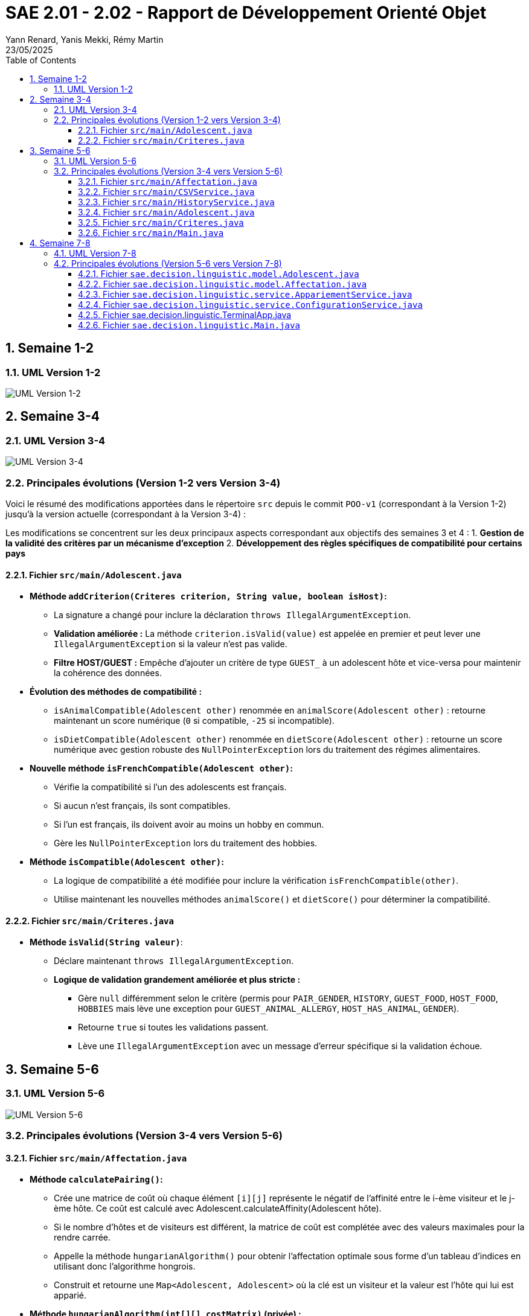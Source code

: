 = SAE 2.01 - 2.02 - Rapport de Développement Orienté Objet
:author: Yann Renard, Yanis Mekki, Rémy Martin
:revdate: 23/05/2025
:doctype: report
:toc: left
:toclevels: 3
:sectnums:
:icons: font
:source-highlighter: highlightjs
:pdf-theme: custom-theme
:pdf-themesdir: .

## Semaine 1-2

### UML Version 1-2

image::UML_plantuml/SAE_UML_Version1.png[UML Version 1-2]

## Semaine 3-4

### UML Version 3-4

image::UML_plantuml/SAE_UML_Version2.png[UML Version 3-4]

### Principales évolutions (Version 1-2 vers Version 3-4)

Voici le résumé des modifications apportées dans le répertoire `src` depuis le commit `POO-v1` (correspondant à la Version 1-2) jusqu'à la version actuelle (correspondant à la Version 3-4) :

Les modifications se concentrent sur les deux principaux aspects correspondant aux objectifs des semaines 3 et 4 :
1. **Gestion de la validité des critères par un mécanisme d'exception**
2. **Développement des règles spécifiques de compatibilité pour certains pays**

==== Fichier `src/main/Adolescent.java`

* **Méthode `addCriterion(Criteres criterion, String value, boolean isHost)`:**
    ** La signature a changé pour inclure la déclaration `throws IllegalArgumentException`.
    ** **Validation améliorée :** La méthode `criterion.isValid(value)` est appelée en premier et peut lever une `IllegalArgumentException` si la valeur n'est pas valide.
    ** **Filtre HOST/GUEST :** Empêche d'ajouter un critère de type `GUEST_` à un adolescent hôte et vice-versa pour maintenir la cohérence des données.

* **Évolution des méthodes de compatibilité :**
    ** `isAnimalCompatible(Adolescent other)` renommée en `animalScore(Adolescent other)` : retourne maintenant un score numérique (`0` si compatible, `-25` si incompatible).
    ** `isDietCompatible(Adolescent other)` renommée en `dietScore(Adolescent other)` : retourne un score numérique avec gestion robuste des `NullPointerException` lors du traitement des régimes alimentaires.

* **Nouvelle méthode `isFrenchCompatible(Adolescent other)`:**
    ** Vérifie la compatibilité si l'un des adolescents est français.
    ** Si aucun n'est français, ils sont compatibles.
    ** Si l'un est français, ils doivent avoir au moins un hobby en commun.
    ** Gère les `NullPointerException` lors du traitement des hobbies.

* **Méthode `isCompatible(Adolescent other)`:**
    ** La logique de compatibilité a été modifiée pour inclure la vérification `isFrenchCompatible(other)`.
    ** Utilise maintenant les nouvelles méthodes `animalScore()` et `dietScore()` pour déterminer la compatibilité.

==== Fichier `src/main/Criteres.java`

* **Méthode `isValid(String valeur)`**:
    ** Déclare maintenant `throws IllegalArgumentException`.
    ** **Logique de validation grandement améliorée et plus stricte :**
        *** Gère `null` différemment selon le critère (permis pour `PAIR_GENDER`, `HISTORY`, `GUEST_FOOD`, `HOST_FOOD`, `HOBBIES` mais lève une exception pour `GUEST_ANIMAL_ALLERGY`, `HOST_HAS_ANIMAL`, `GENDER`).
        *** Retourne `true` si toutes les validations passent.
        *** Lève une `IllegalArgumentException` avec un message d'erreur spécifique si la validation échoue.

## Semaine 5-6

### UML Version 5-6

image::UML_plantuml/SAE_UML_Version3.png[UML Version 5-6]

### Principales évolutions (Version 3-4 vers Version 5-6)


==== Fichier `src/main/Affectation.java`

* **Méthode `calculatePairing()`:**
    ** Crée une matrice de coût où chaque élément `[i][j]` représente le négatif de l'affinité entre le i-ème visiteur et le j-ème hôte. Ce coût est calculé avec Adolescent.calculateAffinity(Adolescent hôte).
    ** Si le nombre d'hôtes et de visiteurs est différent, la matrice de coût est complétée avec des valeurs maximales pour la rendre carrée.
    ** Appelle la méthode `hungarianAlgorithm()` pour obtenir l'affectation optimale sous forme d'un tableau d'indices en utilisant donc l'algorithme hongrois.
    ** Construit et retourne une `Map<Adolescent, Adolescent>` où la clé est un visiteur et la valeur est l'hôte qui lui est apparié.

* **Méthode `hungarianAlgorithm(int[][] costMatrix)` (privée) :**
    ** Implémente l'algorithme hongrois pour résoudre le problème d'affectation linéaire.  
    ** A cette fin il utilise plusieurs tableaux :
        * `lx` et `ly`: les coûts temporaires pour chaque visiteur et chaque hôte.
        * `xy`: garde en mémoire quel hôte est actuellement attribué à quel visiteur.
        * `yx`: l'inverse de `xy`, quel visiteur est attribué à quel hôte.
        * `queue`, `prev`, `S`, `T`: les tableaux utilisés pour l'exploration des possibilités d'amélioration de l'appariement.  
    ** Initialise les tableaux ci dessus et trouve une affectation initiale.
    ** Itérativement, recherche des chemins augmentants pour améliorer l'affectation jusqu'à ce qu'elle soit optimale.
    ** Retourne un tableau `xy` où `xy[i]` est l'indice de la colonne (l'hôte) affecté à la ligne `i` (le visiteur).

==== Fichier `src/main/CSVService.java`

* **Méthode `importAdolescents(String filePath, boolean isHost)` :**
    ** Prend en paramètre le chemin du fichier CSV et un booléen `isHost` pour indiquer si les adolescents sont des hôtes ou des visiteurs.
    ** Lit le fichier ligne par ligne :
        * Appelle `parseHeaders()` pour lire et valider la ligne d'en-tête et construire une map des en-têtes avec leurs indices.
        * Pour chaque ligne de données, appelle `processDataLine()` pour créer un objet `Adolescent`.
    ** Gère les `IOException` lors de la lecture du fichier.
    ** Retourne une `List<Adolescent>` contenant tous les adolescents importés.

* **Méthode `parseHeaders(BufferedReader br, String filePath)` (privée) :**
    ** Lit la première ligne du fichier CSV (censée être l'en-tête).
    ** Divise la ligne en fonction du `CSV_DELIMITER`.
    ** Crée une `Map<String, Integer>` associant chaque nom d'en-tête (en majuscules et sans espaces superflus) à son index de colonne.
    ** Vérifie si tous les `REQUIRED_HEADERS` sont présents dans la map. Si ce n'est pas le cas, un message d'erreur est journalisé avec LogError(String message, String context, Exception e) et une map vide est retournée.
    ** Retourne la `headerMap` ou une map vide en cas d'erreur.

* **Méthode `processDataLine(String line, Map<String, Integer> headerMap, boolean isHost, List<Adolescent> adolescents)` (privée) :**
    ** Traite une seule ligne de données du fichier CSV.
    ** Divise la ligne en un tableau de chaînes de caractères (`data`).
    ** Vérifie que le nombre de colonnes correspond au nombre d'en-têtes.
    ** Appelle `extractCriteria()` pour extraire les critères spécifiques de l'adolescent.
    ** Appelle `createAdolescent()` pour instancier un objet `Adolescent`.
    ** Ajoute l'adolescent créé à la liste des adolescents.
    ** Gère les exceptions génériques qui pourraient survenir lors du traitement d'une ligne de données.

* **Méthode `extractCriteria(String[] data, Map<String, Integer> headerMap, boolean isHost)` (privée) :**
    ** Parcourt les en-têtes du fichier CSV.
    ** Pour les en-têtes qui ne sont pas des `REQUIRED_HEADERS`, tente de les convertir en énumération `Criteria`.
    ** Ignore les critères qui sont incompatibles avec le type d'adolescent (par exemple, un hôte ne devrait pas avoir de critère `GUEST_ANIMAL_ALLERGY`).
    ** Récupère la valeur correspondante dans le tableau `data`.
    ** Si la valeur est vide, vérifie si le critère est "nullable" (peut être nul) en utilisant `isNullableField()`. Si oui, la valeur `null` est stockée pour ce critère. Sinon, la valeur est stockée telle quelle.
    ** Gère les `IllegalArgumentException` si un en-tête n'est pas reconnu.
    ** Retourne une `Map<Criteria, String>` des critères extraits.

* **Méthode `isNullableField(Criteria critere)` (privée) :**
    ** Une méthode utilitaire qui retourne `true` si le critère donné peut avoir une valeur `null` (c'est à dire: `PAIR_GENDER`, `HISTORY`, `GUEST_FOOD`, `HOST_FOOD`, `HOBBIES`), et `false` sinon.

* **Méthode `createAdolescent(String[] data, Map<String, Integer> headerMap, Map<Criteria, String> criteria, boolean isHost)` (privée) :**
    * Récupère les informations de base (nom, prénom, pays, date de naissance, genre) du tableau `data` en utilisant la `headerMap`.
    * Parse la date de naissance en `LocalDate`.
    * Instancie et retourne un nouvel objet `Adolescent` en lui donnant les informations de base, les critères extraits et le statut `isHost`.

* **Méthode `exportAffectations(Map<Adolescent, Adolescent> pairings, String filePath)` :**
    ** Exporte les paires d'adolescents formées vers un fichier CSV.
    ** Prend en paramètre une `Map` des appariements (Visiteur -> Hôte) et le chemin du fichier de sortie.
    ** Écrit la ligne d'en-tête (`EXPORT_HEADERS`) dans le fichier.
    ** Pour chaque paire dans la `pairings` map, extrait les informations pertinentes (nom, prénom, pays) pour le visiteur et l'hôte.
    ** Écrit ces informations sous forme de ligne CSV dans le fichier.
    ** Gère les `IOException` lors de l'écriture du fichier.

* **Méthode `logError(String message, String context, Exception e)` (privée) :**
    ** Une méthode pour journaliser les messages d'erreur dans la console (`System.err`).
    ** Permet d'inclure un message principal, un contexte (par exemple, la ligne CSV en cause) et une exception optionnelle pour des détails supplémentaires.

==== Fichier `src/main/HistoryService.java`

* **Méthode `saveAffectationHistory(Map<String, Affectation> history, String filePath)` :**
    ** Prend en paramètre une `Map` où la clé est une `String` (représentant une clé unique pour une affectation, avec "Date_PaysOrigine_PaysDestination") et la valeur est un objet de type `Affectation`.
    ** Prend également le chemin du fichier (`filePath`) où l'historique doit être sauvegardé.
    ** Utilise `FileOutputStream` et `ObjectOutputStream` pour écrire l'objet `Map` complet dans le fichier spécifié.
    ** Gère les `IOException` qui pourraient survenir pendant l'écriture et lors de la fermeture des flux, en affichant des messages d'erreur sur `System.err`.
    ** Assure la fermeture des flux (`ObjectOutputStream` et `FileOutputStream`) dans un bloc `finally` pour garantir que les ressources sont libérées même en cas d'erreur.

* **Méthode `loadAffectationHistory(String filePath)` :**
    ** Prend en paramètre le chemin du fichier (`filePath`) à partir duquel l'historique doit être chargé.
    ** Utilise `FileInputStream` et `ObjectInputStream` pour lire l'objet depuis le fichier.
    ** Vérifie que l'objet lu est bien une instance de `Map` avant de le caster.
    ** Gère plusieurs types d'exceptions :
        * `IOException`: Si le fichier n'est pas trouvé (cas courant lors de la première exécution de l'application) ou s'il y a une erreur de lecture.
    ** Assure la fermeture des flux (`ObjectInputStream` et `FileInputStream`) dans un bloc `finally`.
    ** Retourne la `Map` chargée, ou une `HashMap` vide si le fichier n'existe pas ou si une erreur de chargement survient.

==== Fichier `src/main/Adolescent.java`
* **Grande amélioration de la lisibilité du code.**

* **Constructeur principal (`Adolescent(...)`) :**
    ** Appelle maintenant deux méthodes privées pour gérer l'initialisation des critères : `initializeGenderCriterion()` et `initializeOtherCriteria()` plutôt qu'une gestion en interne.

* **Suppression de l'autre constructeur ne servant à rien de part la logique de l'importation**

* **Méthode `initializeGenderCriterion(String gender)` (privée) :**
    ** Gère spécifiquement l'initialisation du critère `GENDER` en reprennant la même logique que précedemment.
    ** Vérifie si la valeur du genre est non nulle et non vide.
    ** Utilise `Criteria.GENDER.isValid(gender)` pour valider le critère.
    ** En cas d'`IllegalArgumentException` lors de la validation, affiche un message d'erreur.

* **Méthode `initializeOtherCriteria(Map<Criteria, String> criteriaMap, boolean isHost)` (privée) :**
    ** Itère sur la map des critères fournie.
    ** Pour chaque critère, appelle la méthode `addCriterion()` pour l'ajouter à l'adolescent.
    ** L'appel à `addCriterion()` est encapsulé dans un bloc `try-catch` pour gérer les `IllegalArgumentException` qui pourraient être levées lors de la validation ou de l'ajout du critère auquel cas affiche un message d'erreur en cas d'exception.

* **Méthode 'addCriterion(Criteres criterion, String value, boolean isHost)':**
    ** Ajout au filtre de la vérification de la non existence préalable du critère et peut lever une `IllegalArgumentException` si le critère est déjà présent.

* **Méthode `isFrenchCompatible(Adolescent other)` :**
    ** Refactorisation de la logique.
    ** Utilise maintenant la méthode `isFrenchParticipantInvolved(Adolescent other)` pour vérifier si l'un des participants est français.
    ** Utilise maintenant la méthode `hasCommonHobbies(Adolescent other)` pour vérifier s'ils ont au moins 1 hobbie en commun si l'un d'eux est français.

* **Nouvelle méthode privée `isFrenchParticipantInvolved(Adolescent other)` :**
    * Retourne `true` si cet adolescent ou l'autre adolescent (`other`) est de nationalité française grâce à la constante FRANCE. 

* **Méthode `hasCommonHobbies(Adolescent other)` :**
    * Utilise maintenant la méthode `parseHobbies(String hobbies, String personName)` pour convertir la chaîne de hobbies en un Set de hobbies.
    * Simplification de la logique de vérification des hobbies communs grâce à `Collections.disjoint()` pour vérifier s'il existe des éléments communs entre les ensembles de hobbies. Retourne `true` s'il n'y a pas d'éléments disjoints (donc au moins un hobby en commun).

* **Nouvelle méthode privée `parseHobbies(String hobbies, String personName)` :**
    * Prend une chaîne de hobbies (séparés par `,`) et le nom de la personne (ne servant qu'en cas d'erreur).
    * Divise la chaîne en hobbies individuels, supprime les espaces superflus et les ajoute à un HashSet.
    * Gère les `NullPointerException` qui pourraient survenir si la chaîne de hobbies est nulle.

==== Fichier `src/main/Criteres.java`

* **Rien de Nouveau**

==== Fichier `src/main/Main.java`

* **Amélioration de la lisibilité du code.**

* **`main(String[] args)`:**
    ** Point d'entrée de l'application.
    ** Crée une instance de `Main` et appelle la méthode `run()`.

* **`run()`:**
    ** Orchestre le processus complet d'appariement :
        1. `createSampleFilesIfNotExists()`:
            *** Crée les fichiers CSV d'exemple (`sample_hosts.csv` et `sample_guests.csv`) s'ils n'existent pas déjà. Ceci permet d'avoir des données par défaut pour tester l'application.
        2. Chargement des données :
            *** Utilise la classe `CSVService` pour importer les listes d'hôtes/visiteurs depuis les fichiers CSV et affiche le nombre d'hôtes et de visiteurs chargés. 
            *** Dans le cas où aucun hôte ou visiteur n'est chargé, affiche un message d'erreur et arrête le processus.
        3. Calcul des affectations :
            *** Crée une instance de la classe `Affectation` avec les listes d'hôtes et de visiteurs, puis appelle la méthode `calculatePairing()` pour obtenir les paires optimales seulon l'algorithme hongrois.
            *** Gère les exceptions potentielles lors du calcul de l'appariement et continue avec des paires vides en cas d'erreur.
            *** Puis affiche le nombre de paires formées.
        4. Affichage des résultats en appellant la méthode `displayPairings()` pour afficher les paires formées, ainsi que quelques informations sur les adolescents et leur affinité calculée.
            *** Gère les erreurs potentielles (pouvant subvenir lors du calcul d'affinité).
        5. Export des résultats :
            *** Utilise `CSVService` pour exporter les paires d'adolescents vers un fichier CSV (`exported_affectations.csv`). 
            *** Gère les exceptions potentielles lors de l'export.
        6. Gestion de l'historique :
            *** Appelle la méthode `saveToHistory()` pour sauvegarder l'affectation actuelle dans l'historique. Gère les exceptions potentielles lors de la sauvegarde.
    ** Encapsule l'ensemble du processus dans un bloc `try-catch` pour gérer les erreurs critiques de l'application.

* **`displayPairings(Map<Adolescent, Adolescent> pairings)`:**
    ** Prend en entrée une map représentant les paires d'adolescents (visiteur -> hôte).
    ** Affiche dans la console les paires formées, en indiquant le nom, prénom et pays d'origine de chaque adolescent de la paire, ainsi que leur affinité calculée (si le calcul réussit).
    ** Gère le cas où aucune paire n'est formée et les potentielles erreurs lors de l'itération sur les paires ou du calcul de l'affinité.

* **`saveToHistory(Affectation affectation)`:**
    ** Prend en entrée l' `Affectation` courante.
    ** Charge l'historique existant à l'aide de `HistoryService`.
    ** Génère une clé unique pour cette affectation en utilisant la date et les pays d'origine des hôtes et des visiteurs via `generateHistoryKey()`.
    ** Ajoute l'affectation courante à l'historique avec cette clé.
    ** Sauvegarde l'historique mis à jour à l'aide de `HistoryService`.
    ** Affiche un message indiquant que l'historique a été mis à jour et le nombre total d'affectations dans l'historique.
    ** Relance toute exception survenue lors de la sauvegarde pour permettre à l'utilisateur de la gérer.

* **`generateHistoryKey(Affectation affectation)`:**
    ** Génère une clé unique pour identifier une affectation dans l'historique.
    ** Cette clé est basée sur la date actuelle et les pays d'origine des hôtes et des visiteurs impliqués dans l'affectation.
    ** Gère les potentielles erreurs lors de la récupération des pays et retourne une clé de secours en cas d'échec.

* **`createSampleFilesIfNotExists()`:**
    ** Vérifie si les fichiers CSV d'exemple pour les hôtes et les visiteurs existent.
    ** Si l'un des fichiers n'existe pas, il appelle les méthodes `createHostsFile()` et `createGuestsFile()` pour les créer avec des données de démonstration.

* **`createHostsFile()`:**
    ** Crée le fichier `sample_hosts.csv` avec quelques lignes de données d'exemple pour les hôtes, si le fichier n'existe pas déjà.

* **`createGuestsFile()`:**
    ** Crée le fichier `sample_guests.csv` avec quelques lignes de données d'exemple pour les visiteurs, si le fichier n'existe pas déjà.


== Semaine 7-8

=== UML Version 7-8

image::UML_plantuml/SAE_UML_Version4.png[UML Version 7-8]

=== Principales évolutions (Version 5-6 vers Version 7-8)

Cette période a été marquée par une refactorisation architecturale majeure visant à améliorer la flexibilité, la modularité et la maintenabilité de l'application. Les changements clés incluent :

1. **Création d'un système de configuration externe pour permettre un paramétrage fin des algorithmes via un fichier de configuration.**
2. **Refonte du calcul d'affinité pour le rendre plus transparent, configurable et puissant.**
3. **Intégration effective de l'historique des affectations dans le processus de calcul.**
4. **Développement d'une nouvelle interface utilisateur en terminal pour une distinction avec celle réalisée en JavaFX.**
5. **Structuration du projet en packages (`model`, `service`,etc...) pour une meilleure organisation du code.**


==== Fichier `sae.decision.linguistic.model.Adolescent.java`

* **Méthode `calculateAffinityDetails(Adolescent other)` :**
    ** Nouvelle méthode centrale pour le calcul de l'affinité.
    ** Retourne un objet `AffinityBreakdown` qui contient le score final, les scores des composants et les vérifications de compatibilité effectuée.
    ** Met fin au calcul prématurément si les adolescents partagent le même pays d'origine et renvoie un score final de 0.
    ** Effectue des vérifications de compatibilité "strictes" (régime, animaux, historique, nationalité française) en se basant sur les paramètres de `ConfigurationService`. 
    ** Si une incompatibilité stricte est détectée, le calcul prend fin et le score final est de 0.
    ** Calcule des scores pondérés pour l'âge, le genre et les hobbies, où les poids sont récupérés depuis `ConfigurationService`.
    ** Si la compatibilité stricte est désactivée pour certains critères, applique des pénalités (pour le régime ou les animaux) ou des bonus/malus (pour l'historique).
    ** Le score final est borné par des valeurs minimales et maximales définies dans la configuration.

* **Méthode `calculateAffinity(Adolescent other)` :**
    ** Agit maintenant comme une simple façade, appelant `calculateAffinityDetails(other)` et retournant uniquement le score final (`getFinalScore()`).

* **Méthode `isHistoryCompatible(Adolescent other)` :**
    ** Sa logique est déclenchée uniquement si la compatibilité historique stricte est activée via `ConfigurationService`.
    ** Vérifie si un adolescent refuse de revoir son ancien partenaire (`other`) ou s'il exige de revoir son ancien partenaire (`same`).
    ** Utilise l'attribut `previousPartnerFullName` pour effectuer ces vérifications.

* **Méthode `getHistoryAffinityBonus(Adolescent other, Boolean isHistoryCompatible)` :**
    ** Applique une pénalité configurable si les historiques sont incompatibles mais que le mode strict est désactivé.
    ** Applique des bonus configurables si un ou deux adolescents souhaitent être ré-appariés (`same`) et que la condition est remplie.

* **Méthodes `dietScore(Adolescent other)` et `animalScore(Adolescent other)` :**
    ** Identifient désormais correctement qui est l'hôte et qui est le visiteur dans la paire.
    ** Retournent une pénalité dont la valeur est définie dans `ConfigurationService` en cas d'incompatibilité (allergie aux animaux ou régime non pris en charge). Retournent 0 si compatible.

==== Fichier `sae.decision.linguistic.model.Affectation.java`

* **Méthode `merge(Affectation other)` :**
    ** Fusionne les paires, les listes d'hôtes et de visiteurs d'une autre instance d'`Affectation` dans l'instance courante.
    ** Utilise des `Set` pour garantir l'unicité des hôtes et des visiteurs lors de la fusion.


==== Fichier `sae.decision.linguistic.service.AppariementService.java`

* **Méthode `effectuerAppariement(List<Adolescent> hosts, List<Adolescent> visitors, String historyFilePath)` :**
    ** Orchestre le processus d'appariement : charge l'historique, crée une instance d'`Affectation`, et appelle `calculatePairing` sur cette instance.
    ** Gère le cas où les listes d'entrée sont vides pour éviter les erreurs.
    ** Retourne l'objet `Affectation` contenant les paires calculées.

* **Méthode `sauvegarderAffectation(...)` :**
    ** Charge l'historique existant, y ajoute la nouvelle affectation avec une clé formatée (année, pays d'origine, pays de destination), puis sauvegarde l'historique mis à jour.

* **Méthode `exporterAffectation(Affectation affectation, String outputCsvPath)` :**
    ** Délègue l'exportation des paires de l'affectation vers un fichier CSV avec `CSVService`.
    ** Vérifie si des paires existent avant de tenter l'exportation.

==== Fichier `sae.decision.linguistic.service.ConfigurationService.java`

* **Méthode `loadConfiguration(String configFile)` :**
    ** Charge les propriétés depuis un fichier `.properties` spécifié.
    ** Tente de convertir les valeurs en `Double` ou `Boolean` et les stocke dans la map de configuration interne.

* **Méthodes `getDouble(String key)`, `getBoolean(String key)`, `getString(String key)` :**
    ** Fournissent un accès typé à une valeur de configuration.
    ** Si la clé n'est pas trouvée dans la configuration chargée, elles retournent la valeur par défaut correspondante.

* **Méthode `isStrictCompatibility(String criteriaType)` :**
    ** Méthode utilitaire qui construit la clé (ex: `strict.diet_compatibility`) et retourne la valeur booléenne correspondante.

* **Méthode `createExampleConfigFile(String filename)` :**
    ** Génère un fichier de configuration `.properties` complet avec toutes les valeurs par défaut.

==== Fichier sae.decision.linguistic.TerminalApp.java

* **Méthode `run()` :**
    ** Contient la boucle principale du programme.
    ** Affiche le menu, attend la saisie de l'utilisateur et appelle la méthode de traitement appropriée (handle...) via une instruction switch.
    ** Orchestre l'initialisation de l'application : chargement de la configuration, des chemins et des données initiales.

* **Méthode `handleFullPairingProcess()` :**
    ** Gère le processus d'appariement complet, de bout en bout.
    ** Appelle AppariementService pour effectuer le calcul d'affinité, exporter les résultats en CSV et sauvegarder l'affectation dans l'historique.
    ** Interagit avec l'utilisateur pour obtenir les chemins des fichiers nécessaires (historique, export).

* **Méthode `addManualPair()` :**
    ** Permet à l'utilisateur de sélectionner manuellement un visiteur et un hôte pour former une paire.
    ** Libère les partenaires précédents des adolescents sélectionnés, s'ils en avaient.
    ** Force la nouvelle paire, puis relance une optimisation sur les adolescents restés disponibles en appelant calculatePairing sur une nouvelle instance d'Affectation.

* **Méthode `removePair()` :**
    ** Affiche la liste des paires actuelles et permet à l'utilisateur d'en sélectionner une à supprimer.
    ** Retire la paire de l'objet lastAffectation, rendant les deux adolescents de nouveau disponibles.

* **Méthode `handleDetailedComparison()` :**
    ** Permet à l'utilisateur de choisir un visiteur et un hôte.
    ** Appelle visitor.calculateAffinityDetails(host) pour obtenir une ventilation complète du score.
    ** Affiche de manière formatée le score final, les scores par composant et les résultats des vérifications de compatibilité stricte.

* **Méthode `handleModifyConfiguration()` :**
    ** Permet à l'utilisateur de modifier une valeur de la configuration en cours de session.
    ** Détecte le type de la valeur (Double, Boolean, etc.) pour appeler la méthode de modification appropriée (modifyDoubleValue, modifyBooleanValue...).
    ** Appelle ConfigurationService.setValue() pour mettre à jour la configuration en mémoire.

* **Méthode `handleChangeDataFiles(boolean isInitial)` :**
    ** Gère le changement des fichiers CSV des hôtes et des visiteurs.
    ** Utilise CSVService pour importer les données.
    ** Met à jour l'état de l'application (loadedHosts, loadedVisitors) et réinitialise l'affectation précédente (lastAffectation).

==== Fichier `sae.decision.linguistic.Main.java`

* **Méthode `run()` :**
    ** Son rôle a été étendu pour intégrer les nouvelles briques de l'application.
        *Étape 0 - Chargement de la configuration :* Une nouvelle première étape a été ajoutée pour appeler `ConfigurationService.loadConfiguration()`.
        *Elle gère le cas où le fichier de configuration est absent en se rabattant sur les valeurs par défaut.
        *Étape 1.5 - Enrichissement par l'historique :* Avant le calcul des paires, la méthode charge désormais l'historique des affectations passées.
        *Elle appelle ensuite la nouvelle méthode `SetAdolescentsPreviousPartners` pour enrichir les objets `Adolescent` actuels avec leur dernier partenaire.
    ** L'orchestration globale reste la même (chargement, calcul, affichage, export, sauvegarde), mais les données en entrée du calcul sont maintenant plus riches.

* **Nouvelle méthode `SetAdolescentsPreviousPartners(...)` (privée) :**
    ** C'est une méthode entièrement essentielle pour la prise en compte de l'historique.
    ** Son but est de faire le lien entre les affectations passées et les adolescents de la session courante.
    ** Elle parcourt toutes les paires de toutes les affectations de l'historique.
    ** Pour chaque adolescent historique, elle recherche son équivalent dans les listes actuelles (basé sur le nom et prénom).
    ** Si un adolescent correspondant est trouvé, elle met à jour son attribut `previousPartnerFullName` en appelant `setPreviousPartnerFullName()`.

* **Méthode `displayPairings(Map<Adolescent, Adolescent> pairings)` :*
    **Le calcul de l'affinité pour chaque paire (uniquement pour l'affichage) est maintenant entouré d'un bloc `try-catch`.
    **En cas d'erreur sur une paire, une valeur d'erreur est affichée sans faire planter tout le programme.

* **Méthodes `saveToHistory(Affectation affectation)` et `generateHistoryKey(Affectation affectation)` :**
    ** La logique interne de ces méthodes reste globalement la même que dans l'ancienne version.